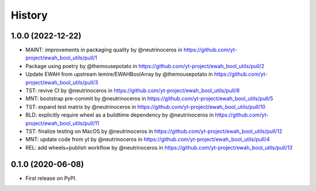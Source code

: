 =======
History
=======

1.0.0 (2022-12-22)
------------------

* MAINT: improvements in packaging quality by @neutrinoceros in https://github.com/yt-project/ewah_bool_utils/pull/1
* Package using poetry by @themousepotato in https://github.com/yt-project/ewah_bool_utils/pull/2
* Update EWAH from upstream lemire/EWAHBoolArray by @themousepotato in https://github.com/yt-project/ewah_bool_utils/pull/3
* TST: revive CI by @neutrinoceros in https://github.com/yt-project/ewah_bool_utils/pull/6
* MNT: bootstrap pre-commit by @neutrinoceros in https://github.com/yt-project/ewah_bool_utils/pull/5
* TST: expand test matrix by @neutrinoceros in https://github.com/yt-project/ewah_bool_utils/pull/10
* BLD: explicitly require wheel as a buildtime dependency by @neutrinoceros in https://github.com/yt-project/ewah_bool_utils/pull/11
* TST: finalize testing on MacOS by @neutrinoceros in https://github.com/yt-project/ewah_bool_utils/pull/12
* MNT: update code from yt by @neutrinoceros in https://github.com/yt-project/ewah_bool_utils/pull/4
* REL: add wheels+publish workflow by @neutrinoceros in https://github.com/yt-project/ewah_bool_utils/pull/13


0.1.0 (2020-06-08)
------------------

* First release on PyPI.
